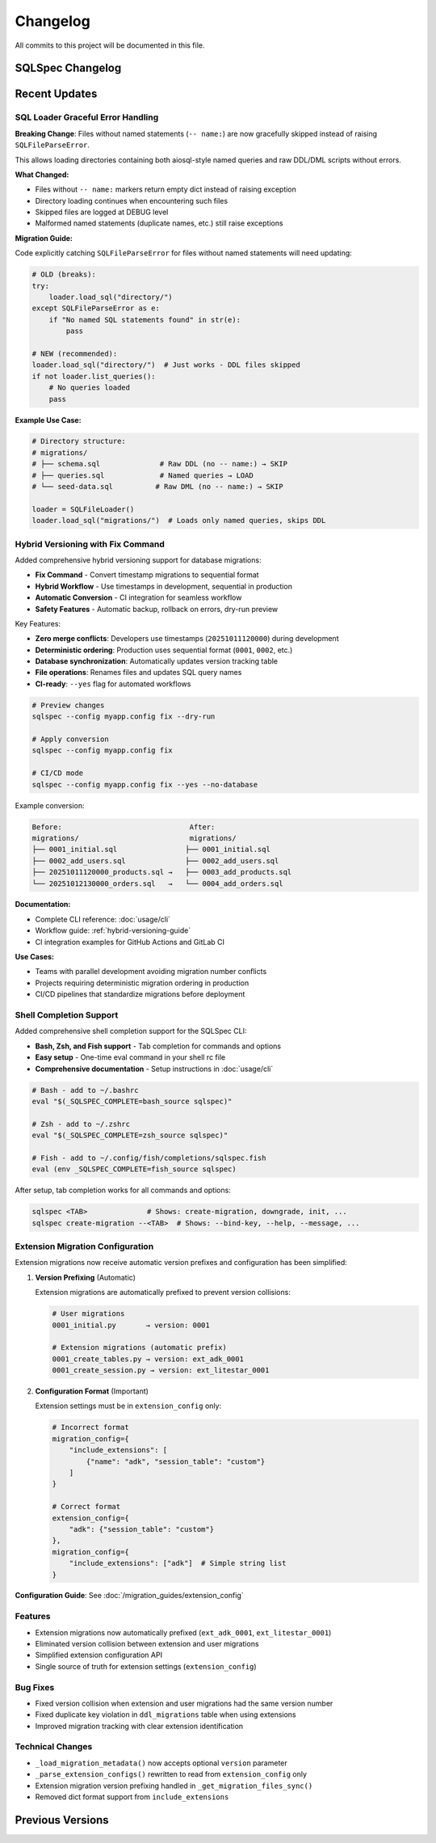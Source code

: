=========
Changelog
=========

All commits to this project will be documented in this file.

SQLSpec Changelog
==================

Recent Updates
==============

SQL Loader Graceful Error Handling
-----------------------------------

**Breaking Change**: Files without named statements (``-- name:``) are now gracefully skipped instead of raising ``SQLFileParseError``.

This allows loading directories containing both aiosql-style named queries and raw DDL/DML scripts without errors.

**What Changed:**

- Files without ``-- name:`` markers return empty dict instead of raising exception
- Directory loading continues when encountering such files
- Skipped files are logged at DEBUG level
- Malformed named statements (duplicate names, etc.) still raise exceptions

**Migration Guide:**

Code explicitly catching ``SQLFileParseError`` for files without named statements will need updating:

.. code-block:: python

   # OLD (breaks):
   try:
       loader.load_sql("directory/")
   except SQLFileParseError as e:
       if "No named SQL statements found" in str(e):
           pass

   # NEW (recommended):
   loader.load_sql("directory/")  # Just works - DDL files skipped
   if not loader.list_queries():
       # No queries loaded
       pass

**Example Use Case:**

.. code-block:: python

   # Directory structure:
   # migrations/
   # ├── schema.sql              # Raw DDL (no -- name:) → SKIP
   # ├── queries.sql             # Named queries → LOAD
   # └── seed-data.sql          # Raw DML (no -- name:) → SKIP

   loader = SQLFileLoader()
   loader.load_sql("migrations/")  # Loads only named queries, skips DDL

Hybrid Versioning with Fix Command
-----------------------------------

Added comprehensive hybrid versioning support for database migrations:

- **Fix Command** - Convert timestamp migrations to sequential format
- **Hybrid Workflow** - Use timestamps in development, sequential in production
- **Automatic Conversion** - CI integration for seamless workflow
- **Safety Features** - Automatic backup, rollback on errors, dry-run preview

Key Features:

- **Zero merge conflicts**: Developers use timestamps (``20251011120000``) during development
- **Deterministic ordering**: Production uses sequential format (``0001``, ``0002``, etc.)
- **Database synchronization**: Automatically updates version tracking table
- **File operations**: Renames files and updates SQL query names
- **CI-ready**: ``--yes`` flag for automated workflows

.. code-block:: bash

   # Preview changes
   sqlspec --config myapp.config fix --dry-run

   # Apply conversion
   sqlspec --config myapp.config fix

   # CI/CD mode
   sqlspec --config myapp.config fix --yes --no-database

Example conversion:

.. code-block:: text

   Before:                              After:
   migrations/                          migrations/
   ├── 0001_initial.sql                ├── 0001_initial.sql
   ├── 0002_add_users.sql              ├── 0002_add_users.sql
   ├── 20251011120000_products.sql →   ├── 0003_add_products.sql
   └── 20251012130000_orders.sql   →   └── 0004_add_orders.sql

**Documentation:**

- Complete CLI reference: :doc:`usage/cli`
- Workflow guide: :ref:`hybrid-versioning-guide`
- CI integration examples for GitHub Actions and GitLab CI

**Use Cases:**

- Teams with parallel development avoiding migration number conflicts
- Projects requiring deterministic migration ordering in production
- CI/CD pipelines that standardize migrations before deployment

Shell Completion Support
-------------------------

Added comprehensive shell completion support for the SQLSpec CLI:

- **Bash, Zsh, and Fish support** - Tab completion for commands and options
- **Easy setup** - One-time eval command in your shell rc file
- **Comprehensive documentation** - Setup instructions in :doc:`usage/cli`

.. code-block:: bash

   # Bash - add to ~/.bashrc
   eval "$(_SQLSPEC_COMPLETE=bash_source sqlspec)"

   # Zsh - add to ~/.zshrc
   eval "$(_SQLSPEC_COMPLETE=zsh_source sqlspec)"

   # Fish - add to ~/.config/fish/completions/sqlspec.fish
   eval (env _SQLSPEC_COMPLETE=fish_source sqlspec)

After setup, tab completion works for all commands and options:

.. code-block:: bash

   sqlspec <TAB>              # Shows: create-migration, downgrade, init, ...
   sqlspec create-migration --<TAB>  # Shows: --bind-key, --help, --message, ...

Extension Migration Configuration
----------------------------------

Extension migrations now receive automatic version prefixes and configuration has been simplified:

1. **Version Prefixing** (Automatic)

   Extension migrations are automatically prefixed to prevent version collisions:

   .. code-block:: text

      # User migrations
      0001_initial.py       → version: 0001

      # Extension migrations (automatic prefix)
      0001_create_tables.py → version: ext_adk_0001
      0001_create_session.py → version: ext_litestar_0001

2. **Configuration Format** (Important)

   Extension settings must be in ``extension_config`` only:

   .. code-block:: python

      # Incorrect format
      migration_config={
          "include_extensions": [
              {"name": "adk", "session_table": "custom"}
          ]
      }

      # Correct format
      extension_config={
          "adk": {"session_table": "custom"}
      },
      migration_config={
          "include_extensions": ["adk"]  # Simple string list
      }

**Configuration Guide**: See :doc:`/migration_guides/extension_config`

Features
--------

- Extension migrations now automatically prefixed (``ext_adk_0001``, ``ext_litestar_0001``)
- Eliminated version collision between extension and user migrations
- Simplified extension configuration API
- Single source of truth for extension settings (``extension_config``)

Bug Fixes
---------

- Fixed version collision when extension and user migrations had the same version number
- Fixed duplicate key violation in ``ddl_migrations`` table when using extensions
- Improved migration tracking with clear extension identification

Technical Changes
-----------------

- ``_load_migration_metadata()`` now accepts optional ``version`` parameter
- ``_parse_extension_configs()`` rewritten to read from ``extension_config`` only
- Extension migration version prefixing handled in ``_get_migration_files_sync()``
- Removed dict format support from ``include_extensions``

**Previous Versions**
=====================
